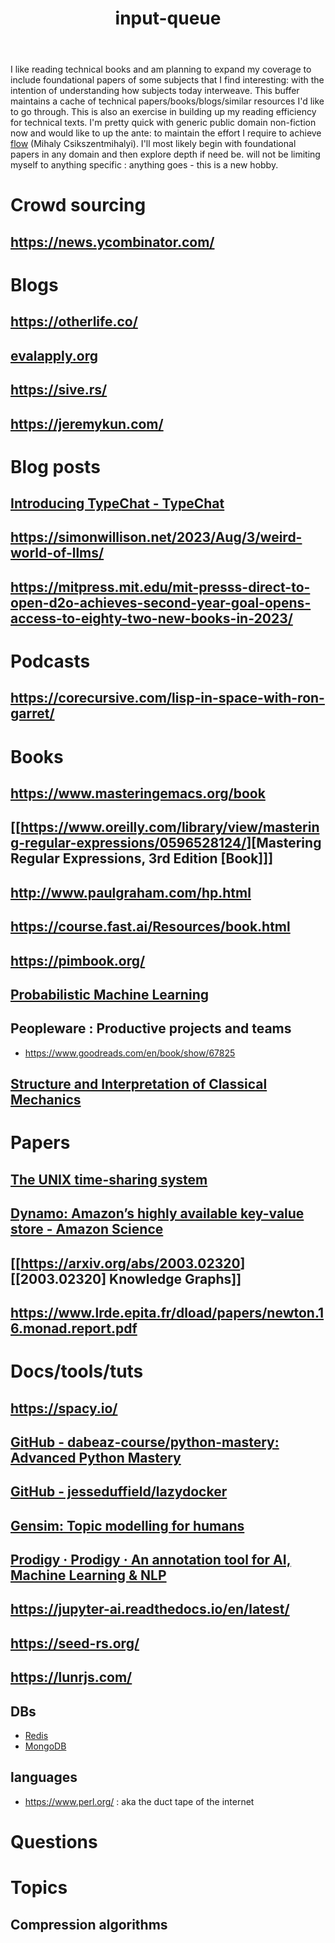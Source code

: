:PROPERTIES:
:ID:       20230718T222456.978981
:END:
#+title: input-queue

I like reading technical books and am planning to expand my coverage to include foundational papers of some subjects that I find interesting: with the intention of understanding how subjects today interweave.
This buffer maintains a cache of technical papers/books/blogs/similar resources I'd like to go through. This is also an exercise in building up my reading efficiency for technical texts. I'm pretty quick with generic public domain non-fiction now and would like to up the ante: to maintain the effort I require to achieve [[id:20230718T223411.394444][flow]] (Mihaly Csikszentmihalyi).
I'll most likely begin with foundational papers in any domain and then explore depth if need be. will not be limiting myself to anything specific : anything goes - this is a new hobby.
* Crowd sourcing
** https://news.ycombinator.com/
* Blogs
** https://otherlife.co/
** [[https://www.evalapply.org/posts/cold-restart-total-outage/index.html][evalapply.org]]
** https://sive.rs/
** https://jeremykun.com/
* Blog posts
** [[https://microsoft.github.io/TypeChat/blog/introducing-typechat/][Introducing TypeChat - TypeChat]]
** https://simonwillison.net/2023/Aug/3/weird-world-of-llms/
** https://mitpress.mit.edu/mit-presss-direct-to-open-d2o-achieves-second-year-goal-opens-access-to-eighty-two-new-books-in-2023/
* Podcasts
** https://corecursive.com/lisp-in-space-with-ron-garret/
* Books 
** https://www.masteringemacs.org/book
** [[https://www.oreilly.com/library/view/mastering-regular-expressions/0596528124/][Mastering Regular Expressions, 3rd Edition [Book]​]] 
** http://www.paulgraham.com/hp.html
** https://course.fast.ai/Resources/book.html
** https://pimbook.org/
** [[https://mitpress.mit.edu/9780262046824/probabilistic-machine-learning/][Probabilistic Machine Learning]]
** Peopleware : Productive projects and teams
 - https://www.goodreads.com/en/book/show/67825
** [[https://mitpress.mit.edu/9780262028967/structure-and-interpretation-of-classical-mechanics/][Structure and Interpretation of Classical Mechanics]]
* Papers
** [[https://ieeexplore.ieee.org/document/6770404][The UNIX time-sharing system]]  
** [[https://www.amazon.science/publications/dynamo-amazons-highly-available-key-value-store][Dynamo: Amazon’s highly available key-value store - Amazon Science]] 
** [[https://arxiv.org/abs/2003.02320][[2003.02320] Knowledge Graphs]]
** https://www.lrde.epita.fr/dload/papers/newton.16.monad.report.pdf
* Docs/tools/tuts
** https://spacy.io/
** [[https://github.com/dabeaz-course/python-mastery][GitHub - dabeaz-course/python-mastery: Advanced Python Mastery]]
** [[https://github.com/jesseduffield/lazydocker][GitHub - jesseduffield/lazydocker]]
** [[https://radimrehurek.com/gensim/][Gensim: Topic modelling for humans]] 
** [[https://prodi.gy/][Prodigy · Prodigy · An annotation tool for AI, Machine Learning & NLP]]
** https://jupyter-ai.readthedocs.io/en/latest/
** https://seed-rs.org/
** https://lunrjs.com/
** DBs
 - [[https://redis.io/][Redis]]
 - [[https://www.mongodb.com/][MongoDB]]
** languages
 - https://www.perl.org/ : aka the duct tape of the internet
* Questions
:PROPERTIES:
:ID:       451c1560-cb53-4ead-89ec-af127f743b44
:END:
* Topics
** Compression algorithms
